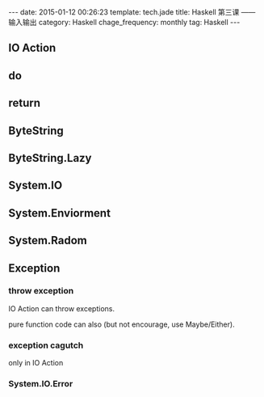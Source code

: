 #+BEGIN_HTML
---
date: 2015-01-12 00:26:23
template: tech.jade
title: Haskell 第三课 —— 输入输出
category: Haskell
chage_frequency: monthly
tag: Haskell
---
#+END_HTML

** IO Action
** do
** return
** ByteString
** ByteString.Lazy
** System.IO
** System.Enviorment
** System.Radom
** Exception
*** throw exception   
    IO Action can throw exceptions. 

    pure function code can also (but not encourage, use Maybe/Either). 
*** exception cagutch
    only in IO Action
*** System.IO.Error
